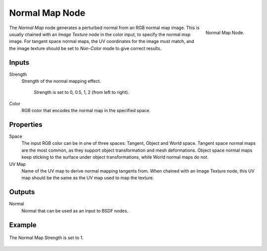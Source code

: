 .. _bpy.types.ShaderNodeNormalMap:

***************
Normal Map Node
***************

.. figure:: /images/node-types_ShaderNodeNormalMap.webp
   :align: right
   :alt: Normal Map Node.

   Normal Map Node.

The *Normal Map* node generates a perturbed normal from an RGB normal map image.
This is usually chained with an *Image Texture* node in the color input,
to specify the normal map image. For tangent space normal maps,
the UV coordinates for the image must match,
and the image texture should be set to *Non-Color* mode to give correct results.


Inputs
======

Strength
   Strength of the normal mapping effect.

   .. figure:: /images/render_shader-nodes_vector_normal-map_strength.jpg

      Strength is set to 0, 0.5, 1, 2 (from left to right).

Color
   RGB color that encodes the normal map in the specified space.


Properties
==========

Space
   The input RGB color can be in one of three spaces: Tangent, Object and World space.
   Tangent space normal maps are the most common, as they support object transformation and mesh deformations.
   Object space normal maps keep sticking to the surface under object transformations,
   while World normal maps do not.
UV Map
   Name of the UV map to derive normal mapping tangents from. When chained with an Image Texture node,
   this UV map should be the same as the UV map used to map the texture.


Outputs
=======

Normal
   Normal that can be used as an input to BSDF nodes.


Example
=======

.. figure:: /images/render_shader-nodes_vector_normal-map_example.jpg
   :align: center

   The Normal Map Strength is set to 1.
